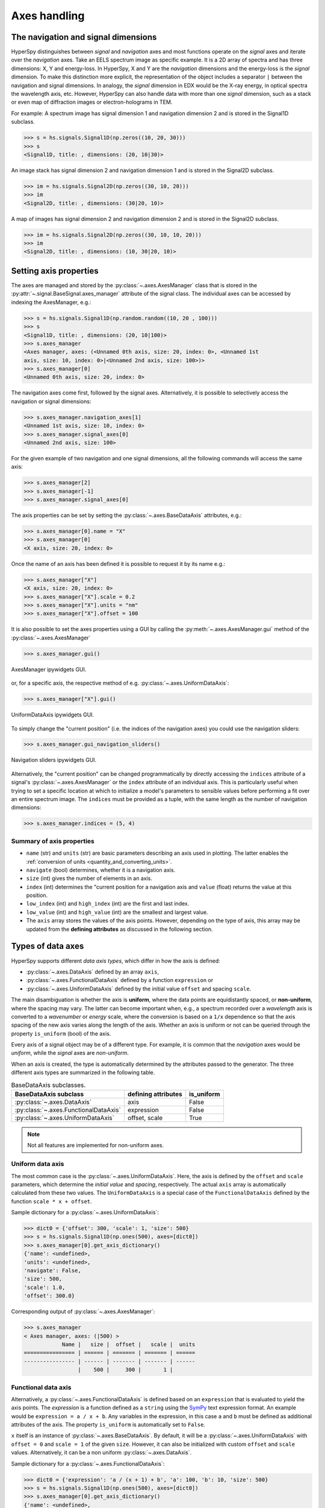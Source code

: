 Axes handling
*************


The navigation and signal dimensions
------------------------------------

HyperSpy distinguishes between *signal* and *navigation* axes and most
functions operate on the *signal* axes and iterate over the *navigation* axes.
Take an EELS spectrum image as specific example. It is a 2D array of spectra
and has three dimensions: X, Y and energy-loss. In HyperSpy, X and Y are the
*navigation* dimensions and the energy-loss is the *signal* dimension. To make
this distinction more explicit, the representation of the object includes a 
separator ``|`` between the navigation and signal dimensions. In analogy, the
*signal* dimension in EDX would be the X-ray energy, in optical spectra the
wavelength axis, etc. However, HyperSpy can also handle data with more than one
*signal* dimension, such as a stack or even map of diffraction images or
electron-holograms in TEM.

For example: A spectrum image has signal dimension 1 and navigation dimension 2
and is stored in the Signal1D subclass.

.. code-block:: python

    >>> s = hs.signals.Signal1D(np.zeros((10, 20, 30)))
    >>> s
    <Signal1D, title: , dimensions: (20, 10|30)>


An image stack has signal dimension 2 and navigation dimension 1 and is stored
in the Signal2D subclass.

.. code-block:: python

    >>> im = hs.signals.Signal2D(np.zeros((30, 10, 20)))
    >>> im
    <Signal2D, title: , dimensions: (30|20, 10)>


A map of images has signal dimension 2 and navigation dimension 2 and is stored
in the Signal2D subclass.

.. code-block:: python

    >>> im = hs.signals.Signal2D(np.zeros((30, 10, 10, 20)))
    >>> im
    <Signal2D, title: , dimensions: (10, 30|20, 10)>


.. _Setting_axis_properties:

Setting axis properties
-----------------------

The axes are managed and stored by the :py:class:`~.axes.AxesManager` class
that is stored in the :py:attr:`~.signal.BaseSignal.axes_manager` attribute of
the signal class. The individual axes can be accessed by indexing the
AxesManager, e.g.:

.. code-block:: python

    >>> s = hs.signals.Signal1D(np.random.random((10, 20 , 100)))
    >>> s
    <Signal1D, title: , dimensions: (20, 10|100)>
    >>> s.axes_manager
    <Axes manager, axes: (<Unnamed 0th axis, size: 20, index: 0>, <Unnamed 1st
    axis, size: 10, index: 0>|<Unnamed 2nd axis, size: 100>)>
    >>> s.axes_manager[0]
    <Unnamed 0th axis, size: 20, index: 0>

The navigation axes come first, followed by the signal axes. Alternatively, 
it is possible to selectively access the navigation or signal dimensions:

.. code-block:: python

    >>> s.axes_manager.navigation_axes[1]
    <Unnamed 1st axis, size: 10, index: 0>
    >>> s.axes_manager.signal_axes[0]
    <Unnamed 2nd axis, size: 100>

For the given example of two navigation and one signal dimensions, all the
following commands will access the same axis:

.. code-block:: python

    >>> s.axes_manager[2]
    >>> s.axes_manager[-1]
    >>> s.axes_manager.signal_axes[0]

The axis properties can be set by setting the :py:class:`~.axes.BaseDataAxis`
attributes, e.g.:

.. code-block:: python

    >>> s.axes_manager[0].name = "X"
    >>> s.axes_manager[0]
    <X axis, size: 20, index: 0>


Once the name of an axis has been defined it is possible to request it by its
name e.g.:

.. code-block:: python

    >>> s.axes_manager["X"]
    <X axis, size: 20, index: 0>
    >>> s.axes_manager["X"].scale = 0.2
    >>> s.axes_manager["X"].units = "nm"
    >>> s.axes_manager["X"].offset = 100


It is also possible to set the axes properties using a GUI by calling the
:py:meth:`~.axes.AxesManager.gui` method of the :py:class:`~.axes.AxesManager`

.. code-block:: python

    >>> s.axes_manager.gui()

.. _axes_manager_gui_image:

.. figure::  images/axes_manager_gui_ipywidgets.png
   :align:   center

   AxesManager ipywidgets GUI.

or, for a specific axis, the respective method of e.g.
:py:class:`~.axes.UniformDataAxis`:

.. code-block:: python

    >>> s.axes_manager["X"].gui()

.. _data_axis_gui_image:

.. figure::  images/data_axis_gui_ipywidgets.png
   :align:   center

   UniformDataAxis ipywidgets GUI.

To simply change the "current position" (i.e. the indices of the navigation
axes) you could use the navigation sliders:

.. code-block:: python

    >>> s.axes_manager.gui_navigation_sliders()

.. _navigation_sliders_image:

.. figure::  images/axes_manager_navigation_sliders_ipywidgets.png
   :align:   center

   Navigation sliders ipywidgets GUI.

Alternatively, the "current position" can be changed programmatically by
directly accessing the ``indices`` attribute of a signal's
:py:class:`~.axes.AxesManager` or the ``index`` attribute of an individual
axis. This is particularly useful when trying to set
a specific location at which to initialize a model's parameters to
sensible values before performing a fit over an entire spectrum image. The
``indices`` must be provided as a tuple, with the same length as the number of
navigation dimensions:

.. code-block:: python

    >>> s.axes_manager.indices = (5, 4)


Summary of axis properties
^^^^^^^^^^^^^^^^^^^^^^^^^^

* ``name`` (str) and ``units`` (str) are basic parameters describing an axis
  used in plotting. The latter enables the :ref:`conversion of units
  <quantity_and_converting_units>`.
* ``navigate`` (bool) determines, whether it is a navigation axis.
* ``size`` (int) gives the number of elements in an axis.
* ``index`` (int) determines the "current position for a navigation axis and
  ``value`` (float) returns the value at this position.
* ``low_index`` (int) and ``high_index`` (int) are the first and last index.
* ``low_value`` (int) and ``high_value`` (int) are the smallest and largest
  value.
* The ``axis`` array stores the values of the axis points. However,
  depending on the type of axis, this array may be updated from the **defining
  attributes** as discussed in the following section.


.. _Axes_types:

Types of data axes
------------------

HyperSpy supports different *data axis types*, which differ in how the axis is
defined: 

* :py:class:`~.axes.DataAxis` defined by an array ``axis``, 
* :py:class:`~.axes.FunctionalDataAxis` defined by a function ``expression`` or 
* :py:class:`~.axes.UniformDataAxis` defined by the initial value ``offset``
  and spacing ``scale``.

The main disambiguation is whether the
axis is **uniform**, where the data points are equidistantly spaced, or
**non-uniform**, where the spacing may vary. The latter can become important
when, e.g., a spectrum recorded over a *wavelength* axis is converted to a
*wavenumber* or *energy* scale, where the conversion is based on a ``1/x``
dependence so that the axis spacing of the new axis varies along the length
of the axis. Whether an axis is uniform or not can be queried through the 
property ``is_uniform`` (bool) of the axis.

Every axis of a signal object may be of a different type. For example, it is
common that the *navigation* axes would be *uniform*, while the *signal* axes
are *non-uniform*.

When an axis is created, the type is automatically determined by the attributes
passed to the generator. The three different axis types are summarized in the
following table.

.. table:: BaseDataAxis subclasses.

    +-------------------------------------------------------------------+------------------------+-------------+
    |                   BaseDataAxis subclass                           |  defining attributes   |  is_uniform |
    +===================================================================+========================+=============+
    |                :py:class:`~.axes.DataAxis`                        |         axis           |  False      |
    +-------------------------------------------------------------------+------------------------+-------------+
    |           :py:class:`~.axes.FunctionalDataAxis`                   |      expression        |  False      |
    +-------------------------------------------------------------------+------------------------+-------------+
    |             :py:class:`~.axes.UniformDataAxis`                    |    offset, scale       |  True       |
    +-------------------------------------------------------------------+------------------------+-------------+    

.. NOTE::

    Not all features are implemented for non-uniform axes.


Uniform data axis
^^^^^^^^^^^^^^^^^

The most common case is the :py:class:`~.axes.UniformDataAxis`. Here, the axis
is defined by the ``offset`` and ``scale`` parameters, which determine the
`initial value` and `spacing`, respectively. The actual ``axis`` array is
automatically calculated from these two values. The ``UniformDataAxis`` is a
special case of the ``FunctionalDataAxis`` defined by the function
``scale * x + offset``.

Sample dictionary for a :py:class:`~.axes.UniformDataAxis`:

.. code-block:: python

    >>> dict0 = {'offset': 300, 'scale': 1, 'size': 500}
    >>> s = hs.signals.Signal1D(np.ones(500), axes=[dict0])
    >>> s.axes_manager[0].get_axis_dictionary()
    {'name': <undefined>,
    'units': <undefined>,
    'navigate': False,
    'size': 500,
    'scale': 1.0,
    'offset': 300.0}

Corresponding output of :py:class:`~.axes.AxesManager`:

.. code-block:: python

    >>> s.axes_manager
    < Axes manager, axes: (|500) >
                Name |   size |  offset |   scale |  units
    ================ | ====== | ======= | ======= | ======
    ---------------- | ------ | ------- | ------- | ------
                     |    500 |     300 |       1 |       


Functional data axis
^^^^^^^^^^^^^^^^^^^^

Alternatively, a :py:class:`~.axes.FunctionalDataAxis` is defined based on an
``expression`` that is evaluated to yield the axis points. The `expression`
is a function defined as a ``string`` using the
`SymPy <https://docs.sympy.org/latest/tutorial/intro.html>`_ text expression
format. An example would be ``expression = a / x + b``. Any variables in the
expression, in this case ``a`` and ``b`` must be defined as additional
attributes of the axis. The property ``is_uniform`` is automatically set to
``False``.

``x`` itself is an instance of :py:class:`~.axes.BaseDataAxis`. By default, 
it will be a :py:class:`~.axes.UniformDataAxis` with ``offset = 0`` and
``scale = 1`` of the given ``size``. However, it can also be initialized with
custom ``offset`` and ``scale`` values. Alternatively, it can be a non
uniform :py:class:`~.axes.DataAxis`.

Sample dictionary for a :py:class:`~.axes.FunctionalDataAxis`:

.. code-block:: python

    >>> dict0 = {'expression': 'a / (x + 1) + b', 'a': 100, 'b': 10, 'size': 500}
    >>> s = hs.signals.Signal1D(np.ones(500), axes=[dict0])
    >>> s.axes_manager[0].get_axis_dictionary()
    {'name': <undefined>,
    'units': <undefined>,
    'navigate': False,
    'expression': 'a / (x + 1) + b',
    'size': 500,
    'x': <Unnamed axis, size: 500>,
    'a': 100,
    'b': 10}

Corresponding output of :py:class:`~.axes.AxesManager`:

.. code-block:: python

    >>> s.axes_manager
    < Axes manager, axes: (|1000) >
                Name |   size |           offset |            scale |  units
    ================ | ====== | ================ | ================ | ======
    ---------------- | ------ | ---------------- | ---------------- | ------
                     |    500 | non-uniform axis | non-uniform axis |       


Initializing ``x`` with ``offset`` and ``scale``:

.. code-block:: python

    >>> from hyperspy.axes import UniformDataAxis
    >>> dict0 = {'expression': 'a / x + b', 'a': 100, 'b': 10, 'x': UniformDataAxis(size=10,offset=10,scale=0.1)}
    >>> s = hs.signals.Signal1D(np.ones(500), axes=[dict0])
    >>> # the x array
    >>> s.axes_manager[0].x.axis
    array([10. , 10.1, 10.2, 10.3, 10.4, 10.5, 10.6, 10.7, 10.8, 10.9])
    >>> # the actual axis array
    >>> s.axes_manager[0].axis
    array([20.        , 19.9009901 , 19.80392157, 19.70873786, 19.61538462,
       19.52380952, 19.43396226, 19.34579439, 19.25925926, 19.17431193])


Initializing ``x`` as non-uniform :py:class:`~.axes.DataAxis`:

.. code-block:: python

    >>> from hyperspy.axes import DataAxis
    >>> dict0 = {'expression': 'a / x + b', 'a': 100, 'b': 10, 'x': DataAxis(axis=np.arange(1,10)**2)}
    >>> s = hs.signals.Signal1D(np.ones(500), axes=[dict0])
    >>> # the x array
    >>> s.axes_manager[0].x.axis
    array([ 1,  4,  9, 16, 25, 36, 49, 64, 81])
    >>> # the actual axis array
    >>> s.axes_manager[0].axis
    array([110.        ,  35.        ,  21.11111111,  16.25      ,
        14.        ,  12.77777778,  12.04081633,  11.5625    ,
        11.2345679 ])


(non-uniform) Data axis
^^^^^^^^^^^^^^^^^^^^^^^

A :py:class:`~.axes.DataAxis` is the most flexible type of axis. The axis
points are directly given by an array named ``axis``. As this can be any
array, the property ``is_uniform`` is automatically set to ``False``.


Sample dictionary for a :py:class:`~.axes.DataAxis`:

.. code-block:: python

    >>> dict0 = {'axis': np.arange(12)**2}
    >>> s = hs.signals.Signal1D(np.ones(12), axes=[dict0])
    >>> s.axes_manager[0].get_axis_dictionary()
    {'name': <undefined>,
    'units': <undefined>,
    'navigate': False,
    'axis': array([  0,   1,   4,   9,  16,  25,  36,  49,  64,  81, 100, 121])}

Corresponding output of :py:class:`~.axes.AxesManager`:

.. code-block:: python

    >>> s.axes_manager
    < Axes manager, axes: (|1000) >
                Name |   size |           offset |            scale |  units
    ================ | ====== | ================ | ================ | ======
    ---------------- | ------ | ---------------- | ---------------- | ------
                     |     12 | non-uniform axis | non-uniform axis |       


Defining a new axis
-------------------

An axis object can be created through the ``axes.create_axis()`` method, which
automatically determines the type of axis by the given attributes:

.. code-block:: python

    >>> axis = axes.create_axis(offset=10,scale=0.5,size=20)
    >>> axis
    <Unnamed axis, size: 20>
    
Alternatively, the creator of the different types of axes can be called
directly:

.. code-block:: python

    >>> axis = axes.UniformDataAxis(offset=10,scale=0.5,size=20)
    >>> axis
    <Unnamed axis, size: 20>
    
The dictionary defining the axis is returned by the ``get_axis_dictionary()``
method:

.. code-block:: python

    >>> axis.get_axis_dictionary()
    {'name': <undefined>,
    'units': <undefined>,
    'navigate': <undefined>,
    'size': 20,
    'scale': 0.5,
    'offset': 10.0}

This dictionary can be used, for example, in the :ref:`initilization of a new
signal<signal_initialization>`.


.. _quantity_and_converting_units:

Using quantity and converting units
-----------------------------------

The ``scale`` and the ``offset`` of each :py:class:`~.axes.UniformDataAxis` axis
can be set and retrieved as quantity.

.. code-block:: python

    >>> s = hs.signals.Signal1D(np.arange(10))
    >>> s.axes_manager[0].scale_as_quantity
    1.0 dimensionless
    >>> s.axes_manager[0].scale_as_quantity = '2.5 µm'
    >>> s.axes_manager
    <Axes manager, axes: (|10)>
                Name |   size |  index |  offset |   scale |  units 
    ================ | ====== | ====== | ======= | ======= | ====== 
    ---------------- | ------ | ------ | ------- | ------- | ------ 
         <undefined> |     10 |        |       0 |     2.5 |     µm
    >>> s.axes_manager[0].offset_as_quantity = '2.5 nm'
    <Axes manager, axes: (|10)>
                Name |   size |  index |  offset |   scale |  units 
    ================ | ====== | ====== | ======= | ======= | ====== 
    ---------------- | ------ | ------ | ------- | ------- | ------ 
         <undefined> |     10 |        |     2.5 | 2.5e+03 |     nm


Internally, HyperSpy uses the `pint <http://pint.readthedocs.io>`_ library to
manage the scale and offset quantities. The ``scale_as_quantity`` and
``offset_as_quantity`` attributes return pint object:

.. code-block:: python

    >>> q = s.axes_manager[0].offset_as_quantity
    >>> type(q) # q is a pint quantity object
    pint.quantity.build_quantity_class.<locals>.Quantity
    >>> q
    2.5 nanometer


The ``convert_units`` method of the :py:class:`~.axes.AxesManager` converts
units, which by default (no parameters provided) converts all axis units to an
optimal unit to avoid using too large or small numbers.

Each axis can also be converted individually using the ``convert_to_units``
method of the :py:class:`~.axes.UniformDataAxis`:

.. code-block:: python

    >>> axis = hs.hyperspy.axes.DataAxis(size=10, scale=0.1, offset=10, units='mm')
    >>> axis.scale_as_quantity
    0.1 millimeter
    >>> axis.convert_to_units('µm')
    >>> axis.scale_as_quantity
    100.0 micrometer


.. _Axes_storage_ordering

Axes storage and ordering
-------------------------

Note that HyperSpy rearranges the axes when compared to the array order. The
following few paragraphs explain how and why.

Depending on how the array is arranged, some axes are faster to iterate than
others. Consider an example of a book as the dataset in question. It is
trivially simple to look at letters in a line, and then lines down the page,
and finally pages in the whole book.  However, if your words are written
vertically, it can be inconvenient to read top-down (the lines are still
horizontal, it's just the meaning that's vertical!). It is very time-consuming
if every letter is on a different page, and for every word you have to turn 5-6
pages. Exactly the same idea applies here - in order to iterate through the
data (most often for plotting, but for any other operation as well), you
want to keep it ordered for "fast access".

In Python (more explicitly `numpy`), the "fast axes order" is `C order` (also
called row-major order). This means that the **last** axis of a numpy array is
fastest to iterate over (i.e. the lines in the book). An alternative ordering
convention is `F order` (column-major), where it is the other way round: the
first axis of an array is the fastest to iterate over. In both cases, the
further an axis is from the `fast axis` the slower it is to iterate over this
axis. In the book analogy, you could think about reading the first lines of
all pages, then the second and so on.

When data is acquired sequentially, it is usually stored in acquisition order.
When a dataset is loaded, HyperSpy generally stores it in memory in the same
order, which is good for the computer. However, HyperSpy will reorder and
classify the axes to make it easier for humans. Let's imagine a single numpy
array that contains pictures of a scene acquired with different exposure times
on different days. In numpy, the array dimensions are  ``(D, E, Y, X)``. This
order makes it fast to iterate over the images in the order in which they were
acquired. From a human point of view, this dataset is just a collection of
images, so HyperSpy first classifies the image axes (``X`` and ``Y``) as
`signal axes` and the remaining axes the `navigation axes`. Then it reverses
the order of each set of axes because many humans are used to get the ``X``
axis first and, more generally, the axes in acquisition order from left to
right. So, the same axes in HyperSpy are displayed like this: ``(E, D | X,
Y)``.

Extending this to arbitrary dimensions, by default, we reverse the numpy axes,
chop them into two chunks (signal and navigation), and then swap those chunks,
at least when printing. As an example:

.. code-block:: bash

    (a1, a2, a3, a4, a5, a6) # original (numpy)
    (a6, a5, a4, a3, a2, a1) # reverse
    (a6, a5) (a4, a3, a2, a1) # chop
    (a4, a3, a2, a1) (a6, a5) # swap (HyperSpy)

In the background, HyperSpy also takes care of storing the data in memory in
a "machine-friendly" way, so that iterating over the navigation axes is always
fast.
